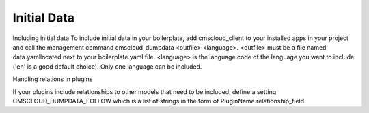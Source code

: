 ============
Initial Data
============

Including initial data
To include initial data in your boilerplate, add cmscloud_client to your installed apps in your project and call the management command cmscloud_dumpdata <outfile> <language>. <outfile> must be a file named data.yamllocated next to your boilerplate.yaml file. <language> is the language code of the language you want to include ('en' is a good default choice). Only one language can be included.

Handling relations in plugins

If your plugins include relationships to other models that need to be included, define a setting CMSCLOUD_DUMPDATA_FOLLOW which is a list of strings in the form of PluginName.relationship_field.
